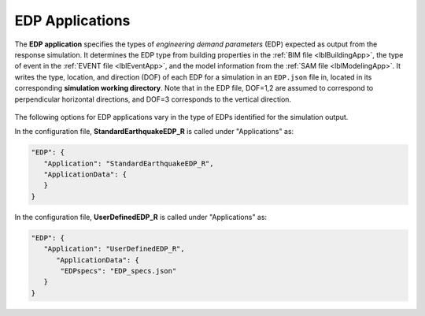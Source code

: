 .. _lblEDPApp:

EDP Applications
================

The **EDP application** specifies the types of *engineering demand parameters* (EDP) expected as output from the response simulation.
It determines the EDP type from building properties in the :ref:`BIM file <lblBuildingApp>`, the type of event in the :ref:`EVENT file <lblEventApp>`, and the model information from the :ref:`SAM file <lblModelingApp>`.
It writes the type, location, and direction (DOF) of each EDP for a simulation in an ``EDP.json`` file in, located in its corresponding **simulation working directory**.
Note that in the EDP file, DOF=1,2 are assumed to correspond to perpendicular horizontal directions, and DOF=3 corresponds to the vertical direction.

.. _figContext:

.. figure:: _static/images/backendapps_EDP.png
   :align: center
   :figclass: align-center



The following options for EDP applications vary in the type of EDPs identified for the simulation output.

.. raw:: html
   :file: _static/html/createEDP.html


.. .. jsonschema:: App_Schema.json#/properties/EDPApplications/StandardEarthquakeEDP_R

In the configuration file, **StandardEarthquakeEDP_R** is called under "Applications" as:

.. code-block::

      "EDP": {
         "Application": "StandardEarthquakeEDP_R",
         "ApplicationData": {
         }
      }


.. .. jsonschema:: App_Schema.json#/properties/EDPApplications/UserDefinedEDP_R

In the configuration file, **UserDefinedEDP_R** is called under "Applications" as:

.. code-block::

      "EDP": {
         "Application": "UserDefinedEDP_R",
            "ApplicationData": {
             "EDPspecs": "EDP_specs.json"
         }
      }
